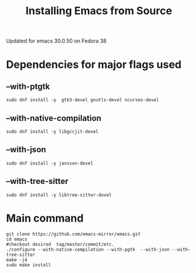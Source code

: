 #+title: Installing Emacs from Source
Updated for emacs 30.0.50 on Fedora 38

* Dependencies for major flags used
** --with-ptgtk
#+begin_src shell
sudo dnf install -y  gtk3-devel gnutls-devel ncurses-devel
#+end_src

** --with-native-compilation
#+begin_src shell
sudo dnf install -y libgccjit-devel
#+end_src

** --with-json
#+begin_src shell
sudo dnf install -y jansson-devel
#+end_src

** --with-tree-sitter
#+begin_src shell
sudo dnf install -y libtree-sitter-devel
#+end_src


* Main command
#+begin_src shell
  git clone https://github.com/emacs-mirror/emacs.git
  cd emacs
  #checkout desired  tag/master/commit/etc.
  ./configure --with-native-compilation --with-pgtk  --with-json --with-tree-sitter
  make -j4
  sudo make install
#+end_src
